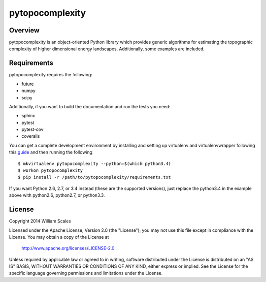 pytopocomplexity
================
.. image:: https://img.shields.io/travis/williamscales/pytopocomplexity.svg?style=flat
   :target: https://travis-ci.org/williamscales/pytopocomplexity
   :alt: Travis CI build status
.. image:: https://img.shields.io/coveralls/williamscales/pytopocomplexity.svg
   :target: https://coveralls.io/r/williamscales/pytopocomplexity
   :alt: Coverage status
.. image:: https://readthedocs.org/projects/pytopocomplexity/badge/?version=latest
   :target: https://readthedocs.org/projects/pytopocomplexity/?badge=latest
   :alt: Documentation status

Overview
--------
pytopocomplexity is an object-oriented Python library which provides generic
algorithms for estimating the topographic complexity of higher dimensional
energy landscapes. Additionally, some examples are included.

Requirements
------------
pytopocomplexity requires the following:

* future
* numpy
* scipy

Additionally, if you want to build the documentation and run the tests you need:

* sphinx
* pytest
* pytest-cov
* coveralls

You can get a complete development environment by installing and setting up
virtualenv and virtualenvwrapper following this guide_ and then running the
following::

$ mkvirtualenv pytopocomplexity --python=$(which python3.4)
$ workon pytopocomplexity
$ pip install -r /path/to/pytopocomplexity/requirements.txt

If you want Python 2.6, 2.7, or 3.4 instead (these are the supported versions),
just replace the python3.4 in the example above with python2.6, python2.7, or
python3.3.

.. _guide: http://docs.python-guide.org/en/latest/dev/virtualenvs/

License
-------
Copyright 2014 William Scales

Licensed under the Apache License, Version 2.0 (the "License"); you may not use
this file except in compliance with the License.  You may obtain a copy of the
License at

    http://www.apache.org/licenses/LICENSE-2.0

Unless required by applicable law or agreed to in writing, software distributed
under the License is distributed on an "AS IS" BASIS, WITHOUT WARRANTIES OR
CONDITIONS OF ANY KIND, either express or implied.  See the License for the
specific language governing permissions and limitations under the License.
